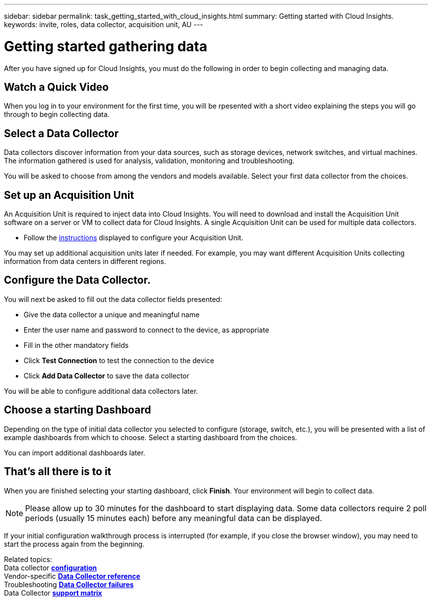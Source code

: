 ---
sidebar: sidebar
permalink: task_getting_started_with_cloud_insights.html
summary: Getting started with Cloud Insights.
keywords: invite, roles, data collector, acquisition unit, AU
---

= Getting started gathering data

:toc: macro
:hardbreaks:
:toclevels: 2
:nofooter:
:icons: font
:linkattrs:
:imagesdir: ./media/

After you have signed up for Cloud Insights, you must do the following in order to begin collecting and managing data.

== Watch a Quick Video

When you log in to your environment for the first time, you will be rpesented with a short video explaining the steps you will go through to begin collecting data.

== Select a Data Collector

Data collectors discover information from your data sources, such as storage devices, network switches, and virtual machines. The information gathered is used for analysis, validation, monitoring and troubleshooting. 

You will be asked to choose from among the vendors and models available. Select your first data collector from the choices. 

== Set up an Acquisition Unit

An Acquisition Unit is required to inject data into Cloud Insights. You will need to download and install the Acquisition Unit software on a server or VM to collect data for Cloud Insights. A single Acquisition Unit can be used for multiple data collectors.

* Follow the link:task_configure_acquisition_unit.html[instructions] displayed to configure your Acquisition Unit.

You may set up additional acquisition units later if needed. For example, you may want different Acquisition Units collecting information from data centers in different regions. 

== Configure the Data Collector.

You will next be asked to fill out the data collector fields presented:

* Give the data collector a unique and meaningful name
* Enter the user name and password to connect to the device, as appropriate
* Fill in the other mandatory fields
* Click *Test Connection* to test the connection to the device
* Click *Add Data Collector* to save the data collector

You will be able to configure additional data collectors later.

== Choose a starting Dashboard

Depending on the type of initial data collector you selected to configure (storage, switch, etc.), you will be presented with a list of example dashboards from which to choose. Select a starting dashboard from the choices.

You can import additional dashboards later.

== That's all there is to it

When you are finished selecting your starting dashboard, click *Finish*. Your environment will begin to collect data. 

NOTE: Please allow up to 30 minutes for the dashboard to start displaying data. Some data collectors require 2 poll periods (usually 15 minutes each) before any meaningful data can be displayed.

If your initial configuration walkthrough process is interrupted (for example, if you close the browser window), you may need to start the process again from the beginning. 

////
== Adding data collectors

Data collectors discover information from your data sources, such as storage devices, network switches, and virtual machines. The information gathered is used for analysis, validation, monitoring and troubleshooting. You need to link:task_configure_data_collectors.html[configure your data collectors] before Cloud Insights can gather data from them.
////

Related topics:
Data collector link:https://docs.netapp.com/us-en/cloudinsights/task_configure_data_collectors.html[*configuration*]
Vendor-specific link:concept_data_collector_reference.html[*Data Collector reference*]
Troubleshooting link:task_research_failed_collector.html[*Data Collector failures*] 
Data Collector link:reference_data_collector_support_matrix.html[*support matrix*]

